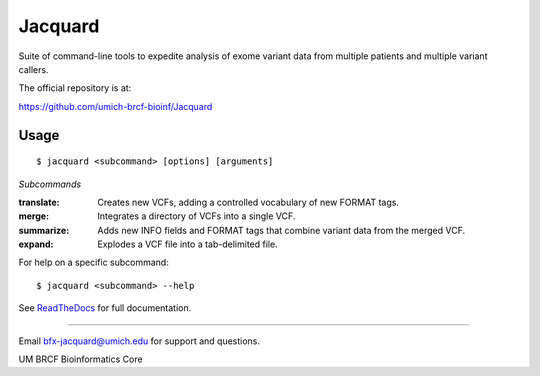 ========
Jacquard
========
Suite of command-line tools to expedite analysis of exome variant data from 
multiple patients and multiple variant callers.

.. image:: https://travis-ci.org/umich-brcf-bioinf/Jacquard.svg?branch=develop
    :target: https://travis-ci.org/umich-brcf-bioinf/Jacquard
    :alt: Build Status

.. image:: https://coveralls.io/repos/umich-brcf-bioinf/Jacquard/badge.png?branch=develop
    :target: https://coveralls.io/r/umich-brcf-bioinf/Jacquard?branch=develop
    :alt: Coverage Status

.. image:: https://img.shields.io/pypi/l/Jacquard.svg
    :target: https://pypi.python.org/pypi/jacquard/
    :alt: License

.. image:: http://img.shields.io/pypi/v/colour.svg?style=flat
   :target: https://pypi.python.org/pypi/jacquard/
   :alt: Latest PyPI version

.. image:: https://img.shields.io/pypi/dm/Jacquard.svg
   :target: https://pypi.python.org/pypi/jacquard/
    :alt: Downloads Counter

The official repository is at:

https://github.com/umich-brcf-bioinf/Jacquard

Usage
=====

::

   $ jacquard <subcommand> [options] [arguments]

*Subcommands*

:translate:
   Creates new VCFs, adding a controlled vocabulary of new FORMAT tags.
:merge:
   Integrates a directory of VCFs into a single VCF.
:summarize:
   Adds new INFO fields and FORMAT tags that combine variant data from the
   merged VCF.
:expand:
   Explodes a VCF file into a tab-delimited file.

For help on a specific subcommand:

::

   $ jacquard <subcommand> --help


See `ReadTheDocs <http://jacquard.readthedocs.org/>`_ for full documentation.

====

Email bfx-jacquard@umich.edu for support and questions.

UM BRCF Bioinformatics Core

